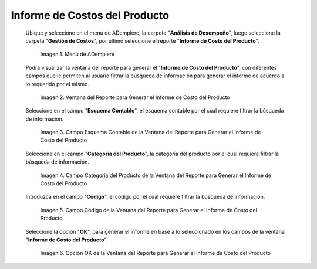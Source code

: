 .. |Menú de ADempiere| image:: resources/product-cost-report-report-menu.png
.. |Ventana del Reporte para Generar el Informe de Costo del Producto| image:: resources/report-window-to-generate-the-product-cost-report.png
.. |Campo Esquema Contable de la Ventana del Reporte para Generar el Informe de Costo del Producto| image:: resources/accounting-scheme-field-of-the-report-window-to-generate-the-product-cost-report.png
.. |Campo Categoría del Producto de la Ventana del Reporte para Generar el Informe de Costo del Producto| image:: resources/product-category-field-of-the-report-window-to-generate-the-product-cost-report.png
.. |Campo Código de la Ventana del Reporte para Generar el Informe de Costo del Producto| image:: resources/code-field-of-the-report-window-to-generate-the-product-cost-report.png
.. |Opción OK de la Ventana del Reporte para Generar el Informe de Costo del Producto| image:: resources/ok-option-in-the-report-window-to-generate-the-product-cost-report.png

.. _documento/informe-de-costos-del-producto:

**Informe de Costos del Producto**
==================================

 Ubique y seleccione en el menú de ADempiere, la carpeta "**Análisis de Desempeño**", luego seleccione la carpeta "**Gestión de Costos**", por último seleccione el reporte "**Informe de Costo del Producto**".

    |Menú de ADempiere|

    Imagen 1. Menú de ADempiere

 Podrá visualizar la ventana del reporte para generar el "**Informe de Costo del Producto**", con diferentes campos que le permiten al usuario filtrar la búsqueda de información para generar el informe de acuerdo a lo requerido por el mismo.

    |Ventana del Reporte para Generar el Informe de Costo del Producto|

    Imagen 2. Ventana del Reporte para Generar el Informe de Costo del Producto

 Seleccione en el campo "**Esquema Contable**", el esquema contable por el cual requiere filtrar la búsqueda de información.

    |Campo Esquema Contable de la Ventana del Reporte para Generar el Informe de Costo del Producto|

    Imagen 3. Campo Esquema Contable de la Ventana del Reporte para Generar el Informe de Costo del Producto

 Seleccione en el campo "**Categoría del Producto**", la categoría del producto por el cual requiere filtrar la búsqueda de información.

    |Campo Categoría del Producto de la Ventana del Reporte para Generar el Informe de Costo del Producto|

    Imagen 4. Campo Categoría del Producto de la Ventana del Reporte para Generar el Informe de Costo del Producto

 Introduzca en el campo "**Código**", el código por el cual requiere filtrar la búsqueda de información.

    |Campo Código de la Ventana del Reporte para Generar el Informe de Costo del Producto|

    Imagen 5. Campo Código de la Ventana del Reporte para Generar el Informe de Costo del Producto

 Seleccione la opción "**OK**", para generar el informe en base a lo seleccionado en los campos de la ventana "**Informe de Costo del Producto**".

    |Opción OK de la Ventana del Reporte para Generar el Informe de Costo del Producto|

    Imagen 6. Opción OK de la Ventana del Reporte para Generar el Informe de Costo del Producto

